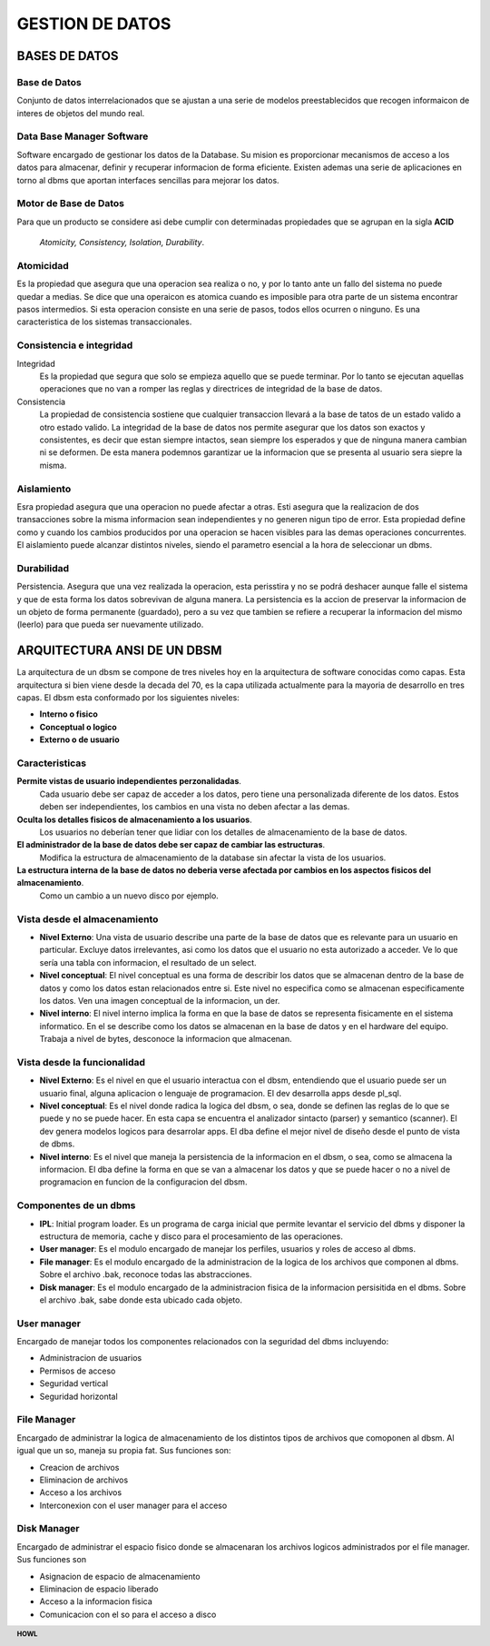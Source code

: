 .. footer:: **HOWL**
====
GESTION DE DATOS
====
BASES DE DATOS
====
Base de Datos
----
Conjunto de datos interrelacionados que se ajustan a una serie de modelos preestablecidos que recogen informaicon de interes de objetos del mundo real.

Data Base Manager Software
----
Software encargado de gestionar los datos de la Database. Su mision es proporcionar mecanismos de acceso a los datos para almacenar, definir y recuperar informacion de forma eficiente.
Existen ademas una serie de aplicaciones en torno al dbms que aportan interfaces sencillas para mejorar los datos.

Motor de Base de Datos
----
Para que un producto se considere asi debe cumplir con determinadas propiedades que se agrupan en la sigla **ACID**

 *Atomicity, Consistency, Isolation, Durability*.

Atomicidad
----
Es la propiedad que asegura que una operacion sea realiza o no, y por lo tanto ante un fallo del sistema no puede quedar a medias. Se dice que una operaicon es atomica cuando es imposible para otra parte de un sistema encontrar pasos intermedios. Si esta operacion consiste en una serie de pasos, todos ellos ocurren o ninguno. Es una caracteristica de los sistemas transaccionales.

Consistencia e integridad
----
Integridad 
 Es la propiedad que segura que solo se empieza aquello que se puede terminar. Por lo tanto se ejecutan aquellas operaciones que no van a romper las reglas y directrices de integridad de la base de datos.

Consistencia
 La propiedad de consistencia sostiene que cualquier transaccion llevará a la base de tatos de un estado valido a otro estado valido. La integridad de la base de datos nos permite asegurar que los datos son exactos y consistentes, es decir que estan siempre intactos, sean siempre los esperados y que de ninguna manera cambian ni se deformen. De esta manera podemnos garantizar ue la informacion que se presenta al usuario sera siepre la misma.

Aislamiento
----
Esra propiedad asegura que una operacion no puede afectar a otras. Esti asegura que la realizacion de dos transacciones sobre la misma informacion sean independientes y no generen nigun tipo de error. Esta propiedad define como y cuando los cambios producidos por una operacion se hacen visibles para las demas operaciones concurrentes. El aislamiento puede alcanzar distintos niveles, siendo el parametro esencial a la hora de seleccionar un dbms.

Durabilidad
----
Persistencia. Asegura que una vez realizada la operacion, esta perisstira y no se podrá deshacer aunque falle el sistema y que de esta forma los datos sobrevivan de alguna manera. La persistencia es la accion de preservar la informacion de un objeto de forma permanente (guardado), pero a su vez que tambien se refiere a recuperar la informacion del mismo (leerlo) para que pueda ser nuevamente utilizado.

ARQUITECTURA ANSI DE UN DBSM
====
La arquitectura de un dbsm se compone de tres niveles hoy en la arquitectura de software conocidas como capas.
Esta arquitectura si bien viene desde la decada del 70, es la capa utilizada actualmente para la mayoria de desarrollo en tres capas.
El dbsm esta conformado por los siguientes niveles:

- **Interno o fisico**
- **Conceptual o logico**
- **Externo o de usuario**

Caracteristicas
----
**Permite vistas de usuario independientes perzonalidadas**. 
 Cada usuario debe ser capaz de acceder a los datos, pero tiene una personalizada diferente de los datos. Estos deben ser independientes, los cambios en una vista no deben afectar a las demas.
**Oculta los detalles fisicos de almacenamiento a los usuarios**. 
 Los usuarios no deberían tener que lidiar con los detalles de almacenamiento de la base de datos.
**El administrador de la base de datos debe ser capaz de cambiar las estructuras**.
 Modifica la estructura de almacenamiento de la database sin afectar la vista de los usuarios.
**La estructura interna de la base de datos no deberia verse afectada por cambios en los aspectos fisicos del almacenamiento**. 
 Como un cambio a un nuevo disco por ejemplo.

Vista desde el almacenamiento
----
- **Nivel Externo**: Una vista de usuario describe una parte de la base de datos que es relevante para un usuario en particular. Excluye datos irrelevantes, asi como los datos que el usuario no esta autorizado a acceder. Ve lo que sería una tabla con informacion, el resultado de un select.
- **Nivel conceptual**: El nivel conceptual es una forma de describir los datos que se almacenan dentro de la base de datos y como los datos estan relacionados entre si. Este nivel no especifica como se almacenan especificamente los datos. Ven una imagen conceptual de la informacion, un der.
- **Nivel interno**: El nivel interno implica la forma en que la base de datos se representa fisicamente en el sistema informatico. En el se describe como los datos se almacenan en la base de datos y en el hardware del equipo. Trabaja a nivel de bytes, desconoce la informacion que almacenan.

Vista desde la funcionalidad
----
- **Nivel Externo**: Es el nivel en que el usuario interactua con el dbsm, entendiendo que el usuario puede ser un usuario final, alguna aplicacion o lenguaje de programacion. El dev desarrolla apps desde pl_sql.
- **Nivel conceptual**: Es el nivel donde radica la logica del dbsm, o sea, donde se definen las reglas de lo que se puede y no se puede hacer. En esta capa se encuentra el analizador sintacto (parser) y semantico (scanner). El dev genera modelos logicos para desarrolar apps. El dba define el mejor nivel de diseño desde el punto de vista de dbms.
- **Nivel interno**: Es el nivel que maneja la persistencia de la informacion en el dbsm, o sea, como se almacena la informacion. El dba define la forma en que se van a almacenar los datos y que se puede hacer o no a nivel de programacion en funcion de la configuracion del dbsm.

Componentes de un dbms
----
- **IPL**: Initial program loader. Es un programa de carga inicial que permite levantar el servicio del dbms y disponer la estructura de memoria, cache y disco para el procesamiento de las operaciones.
- **User manager**: Es el modulo encargado de manejar los perfiles, usuarios y roles de acceso al dbms.
- **File manager**: Es el modulo encargado de la administracion de la logica de los archivos que componen al dbms. Sobre el archivo .bak, reconoce todas las abstracciones.
- **Disk manager**: Es el modulo encargado de la administracion fisica de la informacion persisitida en el dbms. Sobre el archivo .bak, sabe donde esta ubicado cada objeto.

User manager
----
Encargado de manejar todos los componentes relacionados con la seguridad del dbms incluyendo:

- Administracion de usuarios
- Permisos de acceso
- Seguridad vertical
- Seguridad horizontal

File Manager
----
Encargado de administrar la logica de almacenamiento de los distintos tipos de archivos que comoponen al dbsm. Al igual que un so, maneja su propia fat. Sus funciones son:

- Creacion de archivos
- Eliminacion de archivos
- Acceso a los archivos
- Interconexion con el user manager para el acceso

Disk Manager
----
Encargado de administrar el espacio fisico donde se almacenaran los archivos logicos administrados por el file manager. Sus funciones son

- Asignacion de espacio de almacenamiento
- Eliminacion de espacio liberado
- Acceso a la informacion fisica
- Comunicacion con el so para el acceso a disco